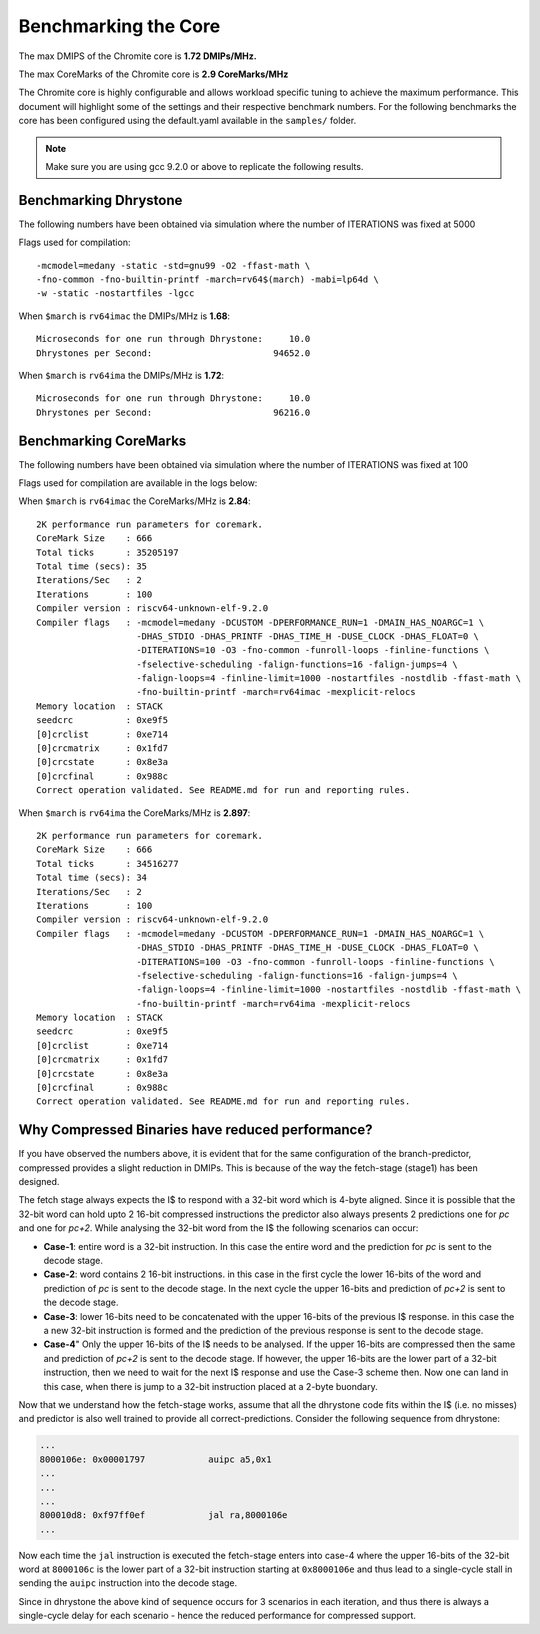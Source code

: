#####################
Benchmarking the Core
#####################

The max DMIPS of the Chromite core is **1.72 DMIPs/MHz.**

The max CoreMarks of the Chromite core is **2.9 CoreMarks/MHz**

The Chromite core is highly configurable and allows workload specific tuning to achieve the
maximum performance. This document will highlight some of the settings and their respective
benchmark numbers. For the following benchmarks the core has been configured using the
default.yaml available in the ``samples/`` folder.

.. note:: Make sure you are using gcc 9.2.0 or above to replicate the following results.

Benchmarking Dhrystone
======================

The following numbers have been obtained via simulation where the number of ITERATIONS
was fixed at 5000

Flags used for compilation::

  -mcmodel=medany -static -std=gnu99 -O2 -ffast-math \
  -fno-common -fno-builtin-printf -march=rv64$(march) -mabi=lp64d \
  -w -static -nostartfiles -lgcc

When ``$march`` is ``rv64imac`` the DMIPs/MHz is **1.68**::

  Microseconds for one run through Dhrystone:     10.0
  Dhrystones per Second:                       94652.0


When ``$march`` is ``rv64ima``  the DMIPs/MHz is **1.72**::

  Microseconds for one run through Dhrystone:     10.0
  Dhrystones per Second:                       96216.0

Benchmarking CoreMarks
======================

The following numbers have been obtained via simulation where the number of ITERATIONS
was fixed at 100

Flags used for compilation are available in the logs below: 

When ``$march`` is ``rv64imac`` the CoreMarks/MHz is **2.84**::

  2K performance run parameters for coremark.
  CoreMark Size    : 666
  Total ticks      : 35205197
  Total time (secs): 35
  Iterations/Sec   : 2
  Iterations       : 100
  Compiler version : riscv64-unknown-elf-9.2.0
  Compiler flags   : -mcmodel=medany -DCUSTOM -DPERFORMANCE_RUN=1 -DMAIN_HAS_NOARGC=1 \
                     -DHAS_STDIO -DHAS_PRINTF -DHAS_TIME_H -DUSE_CLOCK -DHAS_FLOAT=0 \
                     -DITERATIONS=10 -O3 -fno-common -funroll-loops -finline-functions \
                     -fselective-scheduling -falign-functions=16 -falign-jumps=4 \
                     -falign-loops=4 -finline-limit=1000 -nostartfiles -nostdlib -ffast-math \
                     -fno-builtin-printf -march=rv64imac -mexplicit-relocs
  Memory location  : STACK
  seedcrc          : 0xe9f5
  [0]crclist       : 0xe714
  [0]crcmatrix     : 0x1fd7
  [0]crcstate      : 0x8e3a
  [0]crcfinal      : 0x988c
  Correct operation validated. See README.md for run and reporting rules.


When ``$march`` is ``rv64ima`` the CoreMarks/MHz is **2.897**::

  2K performance run parameters for coremark.
  CoreMark Size    : 666
  Total ticks      : 34516277
  Total time (secs): 34
  Iterations/Sec   : 2
  Iterations       : 100
  Compiler version : riscv64-unknown-elf-9.2.0
  Compiler flags   : -mcmodel=medany -DCUSTOM -DPERFORMANCE_RUN=1 -DMAIN_HAS_NOARGC=1 \
                     -DHAS_STDIO -DHAS_PRINTF -DHAS_TIME_H -DUSE_CLOCK -DHAS_FLOAT=0 \
                     -DITERATIONS=100 -O3 -fno-common -funroll-loops -finline-functions \
                     -fselective-scheduling -falign-functions=16 -falign-jumps=4 \
                     -falign-loops=4 -finline-limit=1000 -nostartfiles -nostdlib -ffast-math \
                     -fno-builtin-printf -march=rv64ima -mexplicit-relocs
  Memory location  : STACK
  seedcrc          : 0xe9f5
  [0]crclist       : 0xe714
  [0]crcmatrix     : 0x1fd7
  [0]crcstate      : 0x8e3a
  [0]crcfinal      : 0x988c
  Correct operation validated. See README.md for run and reporting rules.



Why Compressed Binaries have reduced performance?
=================================================

If you have observed the numbers above, it is evident that for the same configuration of the branch-predictor, compressed provides a slight reduction in DMIPs.
This is because of the way the  fetch-stage (stage1) has been designed.

The fetch stage always expects the I$ to respond with a 32-bit word which is 4-byte aligned. Since it is possible that the 32-bit word can hold upto 2 16-bit compressed instructions the predictor also always presents 2 predictions one for `pc` and one for `pc+2`.
While analysing the 32-bit word from the I$ the following scenarios can occur:

* **Case-1**: entire word is a 32-bit instruction. In this case the entire word and the prediction for `pc` is sent to the decode stage.
* **Case-2**: word contains 2 16-bit instructions. in this case in the first cycle the lower 16-bits of the word and prediction of `pc` is sent to the decode stage. In the next cycle the upper 16-bits and prediction of `pc+2` is sent to the decode stage.
* **Case-3**: lower 16-bits need to be concatenated with the upper 16-bits of the previous I$ response. in this case the a new 32-bit instruction is formed and the prediction of the previous response is sent to the decode stage.
* **Case-4**" Only the upper 16-bits of the I$ needs to be analysed. If the upper 16-bits are compressed then the same and prediction of `pc+2` is sent to the decode stage. If however, the upper 16-bits are the lower part of a 32-bit instruction, then we need to wait for the next I$ response and use the Case-3 scheme then. Now one can land in this case, when there is jump to a 32-bit instruction placed at a 2-byte buondary.

Now that we understand how the fetch-stage works, assume that all the dhrystone code fits within the I$ (i.e. no misses) and predictor is also well trained to provide all correct-predictions. Consider the following sequence from dhrystone:

.. code-block:: bash

  ...
  8000106e: 0x00001797            auipc a5,0x1
  ...
  ...
  ...
  800010d8: 0xf97ff0ef            jal ra,8000106e
  ...

Now each time the ``jal`` instruction is executed the fetch-stage enters into case-4 where the upper 16-bits of the 32-bit word at ``8000106c`` is the lower part of a 32-bit instruction starting at ``0x8000106e`` and thus lead to a single-cycle stall in sending the ``auipc`` instruction into the decode stage.

Since in dhrystone the above kind of sequence occurs for 3 scenarios in each iteration, and thus there is always a single-cycle delay for each scenario - hence the reduced performance for compressed support.




